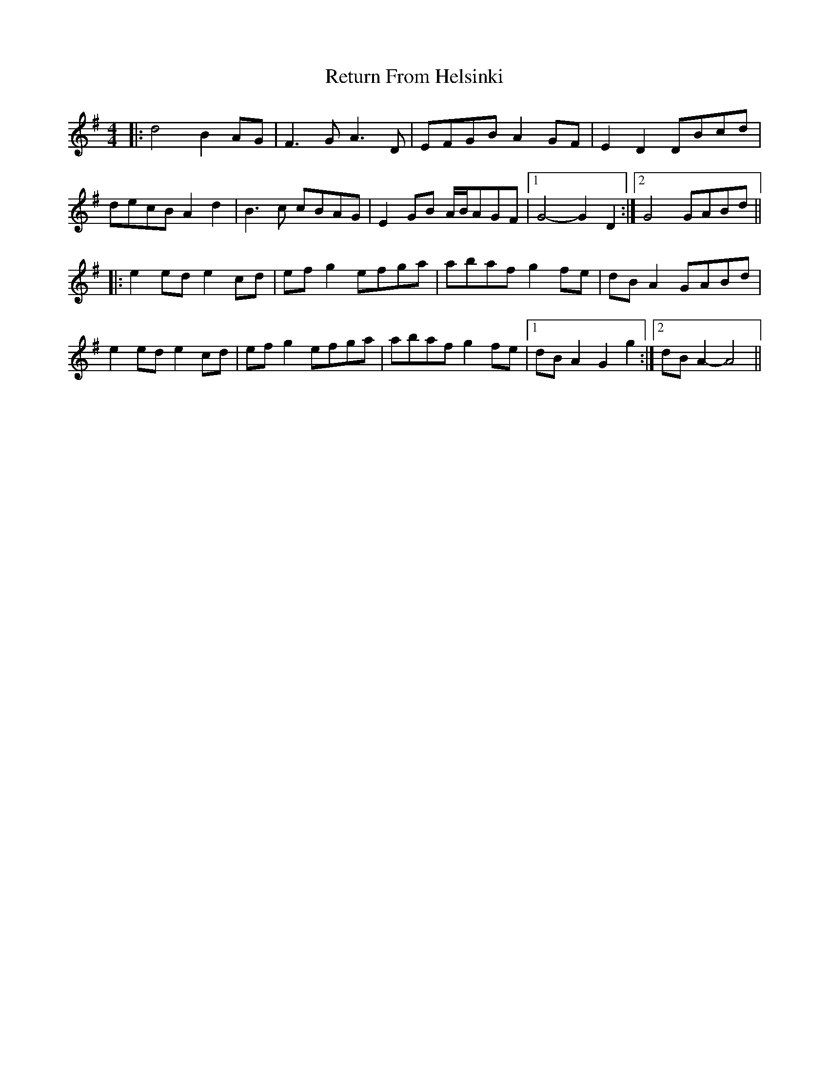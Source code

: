 X: 34319
T: Return From Helsinki
R: reel
M: 4/4
K: Gmajor
|:d4 B2AG|F3G A3D|EFGB A2GF|E2D2 DBcd|
decB A2d2|B3c cBAG|E2GB A/B/AGF|1 G4- G2D2:|2 G4 GABd||
|:e2ed e2cd|efg2 efga|abaf g2fe|dBA2 GABd|
e2ed e2cd|efg2 efga|abaf g2fe|1 dBA2 G2g2:|2 dBA2- A4||

